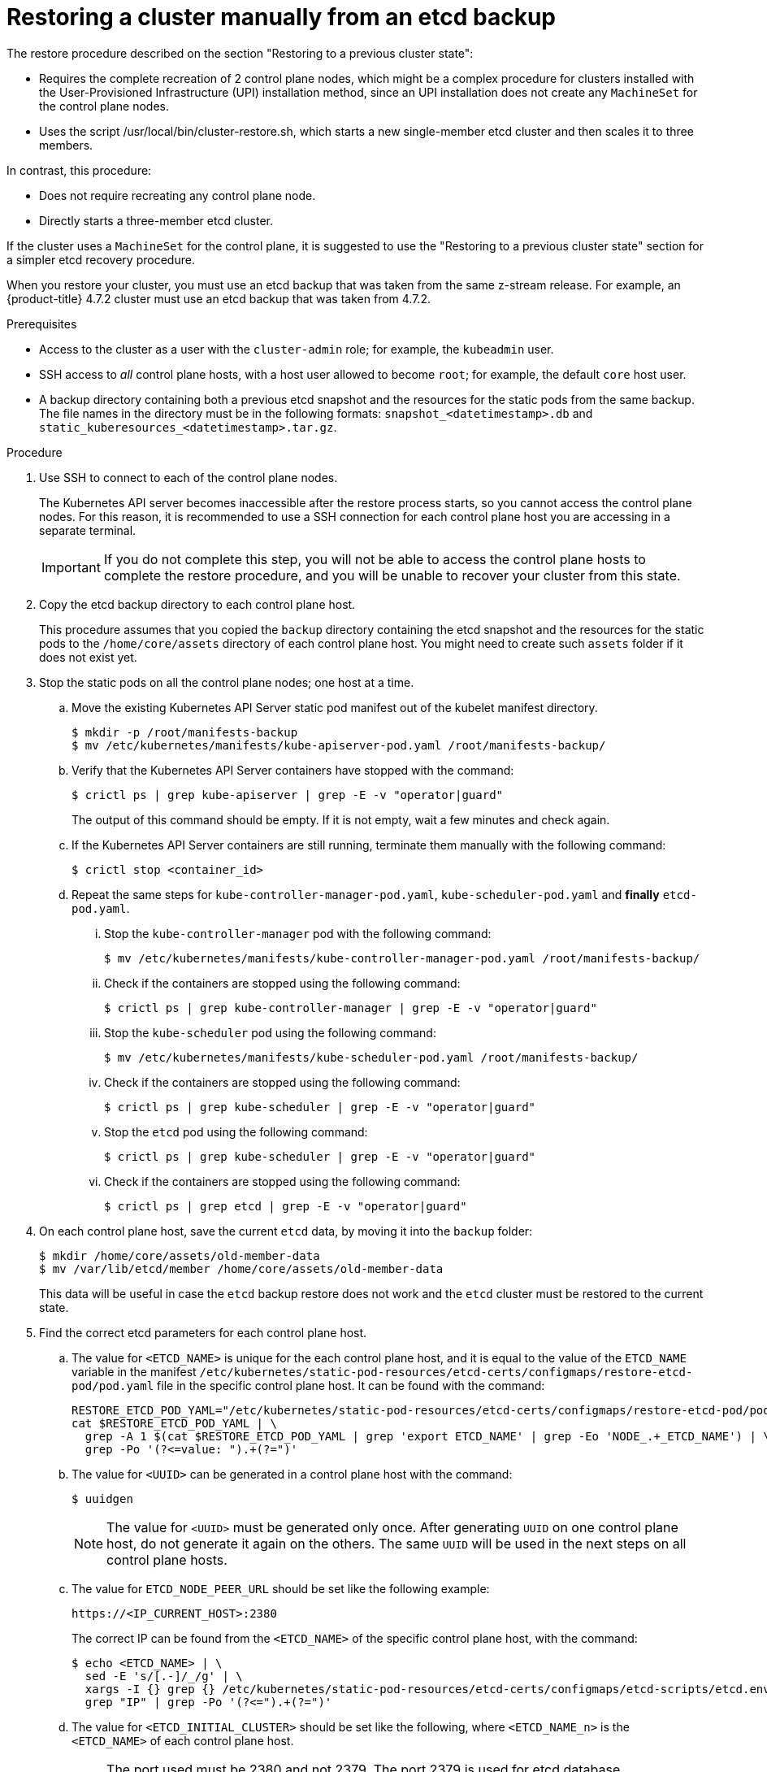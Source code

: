 // Module included in the following assemblies:
//
// * disaster_recovery/scenario-2-manually-restoring-cluster-etcd-backup.adoc
// * post_installation_configuration/cluster-tasks.adoc


:_content-type: PROCEDURE
[id="manually-restoring-cluster-etcd-backup_{context}"]
= Restoring a cluster manually from an etcd backup

The restore procedure described on the section "Restoring to a previous cluster state": 

* Requires the complete recreation of 2 control plane nodes, which might be a complex procedure for clusters installed with the User-Provisioned Infrastructure (UPI) installation method, since an UPI installation does not create any `MachineSet` for the control plane nodes.

* Uses the script /usr/local/bin/cluster-restore.sh, which starts a new single-member etcd cluster and then scales it to three members. 

In contrast, this procedure:

* Does not require recreating any control plane node.
* Directly starts a three-member etcd cluster.

If the cluster uses a `MachineSet` for the control plane, it is suggested to use the "Restoring to a previous cluster state" section for a simpler etcd recovery procedure.

When you restore your cluster, you must use an etcd backup that was taken from the same z-stream release. For example, an {product-title} 4.7.2 cluster must use an etcd backup that was taken from 4.7.2.

.Prerequisites

* Access to the cluster as a user with the `cluster-admin` role; for example, the `kubeadmin` user.
* SSH access to _all_ control plane hosts, with a host user allowed to become `root`; for example, the default `core` host user.
* A backup directory containing both a previous etcd snapshot and the resources for the static pods from the same backup. The file names in the directory must be in the following formats: `snapshot_<datetimestamp>.db` and `static_kuberesources_<datetimestamp>.tar.gz`.

.Procedure

. Use SSH to connect to each of the control plane nodes.
+
The Kubernetes API server becomes inaccessible after the restore process starts, so you cannot access the control plane nodes. For this reason, it is recommended to use a SSH connection for each control plane host you are accessing in a separate terminal.
+
[IMPORTANT]
====
If you do not complete this step, you will not be able to access the control plane hosts to complete the restore procedure, and you will be unable to recover your cluster from this state.
====

. Copy the etcd backup directory to each control plane host.
+
This procedure assumes that you copied the `backup` directory containing the etcd snapshot and the resources for the static pods to the `/home/core/assets` directory of each control plane host. You might need to create such `assets` folder if it does not exist yet.

. Stop the static pods on all the control plane nodes; one host at a time.

.. Move the existing Kubernetes API Server static pod manifest out of the kubelet manifest directory.
+
[source,terminal]
----
$ mkdir -p /root/manifests-backup
$ mv /etc/kubernetes/manifests/kube-apiserver-pod.yaml /root/manifests-backup/
----

.. Verify that the Kubernetes API Server containers have stopped with the command:
+
[source,terminal]
----
$ crictl ps | grep kube-apiserver | grep -E -v "operator|guard"
----
+
The output of this command should be empty. If it is not empty, wait a few minutes and check again.

.. If the Kubernetes API Server containers are still running, terminate them manually with the following command:
+
[source,terminal]
----
$ crictl stop <container_id>
----

.. Repeat the same steps for `kube-controller-manager-pod.yaml`, `kube-scheduler-pod.yaml` and **finally** `etcd-pod.yaml`.

... Stop the `kube-controller-manager` pod with the following command:
+
[source,terminal]
----
$ mv /etc/kubernetes/manifests/kube-controller-manager-pod.yaml /root/manifests-backup/
----

... Check if the containers are stopped using the following command:
+
[source,terminal]
----
$ crictl ps | grep kube-controller-manager | grep -E -v "operator|guard"
----

... Stop the `kube-scheduler` pod using the following command:
+
[source,terminal]
----
$ mv /etc/kubernetes/manifests/kube-scheduler-pod.yaml /root/manifests-backup/
----

... Check if the containers are stopped using the following command:
+
[source,terminal]
----
$ crictl ps | grep kube-scheduler | grep -E -v "operator|guard"
----

... Stop the `etcd` pod using the following command:
+
[source,terminal]
----
$ crictl ps | grep kube-scheduler | grep -E -v "operator|guard"
----

... Check if the containers are stopped using the following command:
+
[source,terminal]
----
$ crictl ps | grep etcd | grep -E -v "operator|guard"
----

. On each control plane host, save the current `etcd` data, by moving it into the `backup` folder:
+
[source,terminal]
----
$ mkdir /home/core/assets/old-member-data
$ mv /var/lib/etcd/member /home/core/assets/old-member-data
----
+
This data will be useful in case the `etcd` backup restore does not work and the `etcd` cluster must be restored to the current state.

. Find the correct etcd parameters for each control plane host.

.. The value for `<ETCD_NAME>` is unique for the each control plane host, and it is equal to the value of the `ETCD_NAME` variable in the manifest `/etc/kubernetes/static-pod-resources/etcd-certs/configmaps/restore-etcd-pod/pod.yaml` file in the specific control plane host. It can be found with the command:
+
[source,terminal]
----
RESTORE_ETCD_POD_YAML="/etc/kubernetes/static-pod-resources/etcd-certs/configmaps/restore-etcd-pod/pod.yaml"
cat $RESTORE_ETCD_POD_YAML | \
  grep -A 1 $(cat $RESTORE_ETCD_POD_YAML | grep 'export ETCD_NAME' | grep -Eo 'NODE_.+_ETCD_NAME') | \
  grep -Po '(?<=value: ").+(?=")'
----

.. The value for `<UUID>` can be generated in a control plane host with the command:
+
[source,terminal]
----
$ uuidgen
----
+
[NOTE]
==== 
The value for `<UUID>` must be generated only once. After generating `UUID` on one control plane host, do not generate it again on the others. The same `UUID` will be used in the next steps on all control plane hosts.
====

.. The value for `ETCD_NODE_PEER_URL` should be set like the following example:
+
[source,yaml]
----
https://<IP_CURRENT_HOST>:2380
----
+
The correct IP can be found from the `<ETCD_NAME>` of the specific control plane host, with the command:
+
[source,terminal]
----
$ echo <ETCD_NAME> | \
  sed -E 's/[.-]/_/g' | \
  xargs -I {} grep {} /etc/kubernetes/static-pod-resources/etcd-certs/configmaps/etcd-scripts/etcd.env | \
  grep "IP" | grep -Po '(?<=").+(?=")'
----

.. The value for `<ETCD_INITIAL_CLUSTER>` should be set like the following, where `<ETCD_NAME_n>` is the `<ETCD_NAME>` of each control plane host. 
+
[NOTE]
====
The port used must be 2380 and not 2379. The port 2379 is used for etcd database management and is configured directly in etcd start command in container.
====
+
.Example output
[source,terminal]
----
$ <ETCD_NAME_0>=<ETCD_NODE_PEER_URL_0>,<ETCD_NAME_1>=<ETCD_NODE_PEER_URL_1>,<ETCD_NAME_2>=<ETCD_NODE_PEER_URL_2> <1>
----
<1> Specifies the `ETCD_NODE_PEER_URL` values from each control plane host.
+
The `<ETCD_INITIAL_CLUSTER>` value remains same across all control plane hosts. The same value is required in the next steps on every control plane host.

. Regenerate the etcd database from the backup. 
+
Such operation must be executed on each control plane host.

.. Copy the `etcd` backup to `/var/lib/etcd` directory with the command:
+
[source,terminal]
----
$ cp /home/core/assets/backup/<snapshot_yyyy-mm-dd_hhmmss>.db /var/lib/etcd
----

.. Start a new container which includes the `etcdctl` tool and use `bash` as entrypoint:
+
[source,terminal]
----
$ podman run --rm --authfile=/var/lib/kubelet/config.json -it --entrypoint="/bin/bash" -v /var/lib/etcd:/var/lib/etcd:z registry.redhat.io/openshift4/ose-etcd:latest
----

.. In case you cannot pull the `ose-etcd` image, identify the correct `etcdctl` image before proceeding. Use the following command to retrieve the image from the backup of the pod manifest:
+
[source,terminal]
----
$ jq -r '.spec.containers[]|select(.name=="etcdctl")|.image' /root/manifests-backup/etcd-pod.yaml
----
+
[source,terminal]
----
$ podman run --rm -it --entrypoint="/bin/bash" -v /var/lib/etcd:/var/lib/etcd:z <image-hash>
----

.. Check that the version of the `etcdctl` tool is the version of the `etcd` server where the backup was created:
+
[source,terminal]
----
$ etcdctl version
----

.. Run the following command to regenerate the `etcd` database, using the correct values for the current host: 
+
[source,terminal]
----
$ ETCDCTL_API=3 /usr/bin/etcdctl snapshot restore /var/lib/etcd/<snapshot_yyyy-mm-dd_hhmmss>.db \
  --name "<ETCD_NAME>" \
  --initial-cluster="<ETCD_INITIAL_CLUSTER>" \
  --initial-cluster-token "openshift-etcd-<UUID>" \
  --initial-advertise-peer-urls "<ETCD_NODE_PEER_URL>" \
  --data-dir="/var/lib/etcd/restore-<UUID>" \
  --skip-hash-check=true
----
+
[NOTE]
====
The quotes are mandatory when regenerating the `etcd` database.
====

. Record the values printed in the `added member` logs; for example:
+
.Example output
----
2022-06-28T19:52:43Z    info    membership/cluster.go:421   added member    {"cluster-id": "c5996b7c11c30d6b", "local-member-id": "0", "added-peer-id": "56cd73b614699e7", "added-peer-peer-urls": ["https://10.0.91.5:2380"], "added-peer-is-learner": false}
2022-06-28T19:52:43Z    info    membership/cluster.go:421   added member    {"cluster-id": "c5996b7c11c30d6b", "local-member-id": "0", "added-peer-id": "1f63d01b31bb9a9e", "added-peer-peer-urls": ["https://10.0.90.221:2380"], "added-peer-is-learner": false}
2022-06-28T19:52:43Z    info    membership/cluster.go:421   added member    {"cluster-id": "c5996b7c11c30d6b", "local-member-id": "0", "added-peer-id": "fdc2725b3b70127c", "added-peer-peer-urls": ["https://10.0.94.214:2380"], "added-peer-is-learner": false}
----

.. Exit from the container.

.. Repeat these steps on the other control plane hosts, checking that the values printed in the `added member` logs are the same for all control plane hosts.

. Move the regenerated `etcd` database to the default location. 
+
Such operation must be executed on each control plane host.

.. Move the regenerated database (the `member` folder created by the previous `etcdctl snapshot restore` command) to the default etcd location `/var/lib/etcd`:
+
[source,terminal]
----
$ mv /var/lib/etcd/restore-<UUID>/member /var/lib/etcd
----

.. Restore the SELinux context for `/var/lib/etcd/member` folder on `/var/lib/etcd` directory:
+
[source,terminal]
----
$ restorecon -vR /var/lib/etcd/
----

.. Remove the leftover files and directories:
+
[source,terminal]
----
$ rm -rf /var/lib/etcd/restore-<UUID>
----
+
[source,terminal]
----
$ rm /var/lib/etcd/<snapshot_yyyy-mm-dd_hhmmss>.db
----
+
[IMPORTANT]
====
When you are finished the `/var/lib/etcd` directory must contain only the folder `member`.
====

.. Repeat these steps on the other control plane hosts.

. Restart the etcd cluster.

.. The following steps must be executed on all control plane hosts, but **one host at a time**.

.. Move the `etcd` static pod manifest back to the kubelet manifest directory, in order to make kubelet start the related containers :
+
[source,terminal]
----
$ mv /tmp/etcd-pod.yaml /etc/kubernetes/manifests
----

.. Verify that all the `etcd` containers have started:
+
[source,terminal]
----
$ crictl ps | grep etcd | grep -v operator
----
+
.Example output
[source,terminal]
----
38c814767ad983       f79db5a8799fd2c08960ad9ee22f784b9fbe23babe008e8a3bf68323f004c840                                                         28 seconds ago       Running             etcd-health-monitor                   2                   fe4b9c3d6483c
e1646b15207c6       9d28c15860870e85c91d0e36b45f7a6edd3da757b113ec4abb4507df88b17f06                                                         About a minute ago   Running             etcd-metrics                          0                   fe4b9c3d6483c
08ba29b1f58a7       9d28c15860870e85c91d0e36b45f7a6edd3da757b113ec4abb4507df88b17f06                                                         About a minute ago   Running             etcd                                  0                   fe4b9c3d6483c
2ddc9eda16f53       9d28c15860870e85c91d0e36b45f7a6edd3da757b113ec4abb4507df88b17f06                                                         About a minute ago   Running             etcdctl    
----
+
If the output of this command is empty, wait a few minutes and check again.

. Check the status of the `etcd` cluster.

.. On any of the control plane hosts, check the status of the `etcd` cluster with the following command:
+
[source,terminal]
----
$ sudo crictl exec -it $(crictl ps | grep etcdctl | awk '{print $1}') etcdctl endpoint status -w table
----
+
.Example output
[source,terminal]
----
+--------------------------+------------------+---------+---------+-----------+------------+-----------+------------+--------------------+--------+
|         ENDPOINT         |        ID        | VERSION | DB SIZE | IS LEADER | IS LEARNER | RAFT TERM | RAFT INDEX | RAFT APPLIED INDEX | ERRORS |
+--------------------------+------------------+---------+---------+-----------+------------+-----------+------------+--------------------+--------+
| https://10.0.89.133:2379 | 682e4a83a0cec6c0 |   3.5.0 |   67 MB |      true |      false |         2 |        218 |                218 |        |
|  https://10.0.92.74:2379 | 450bcf6999538512 |   3.5.0 |   67 MB |     false |      false |         2 |        218 |                218 |        |
| https://10.0.93.129:2379 | 358efa9c1d91c3d6 |   3.5.0 |   67 MB |     false |      false |         2 |        218 |                218 |        |
+--------------------------+------------------+---------+---------+-----------+------------+-----------+------------+--------------------+--------+
----

. Restart the other static pods.
+
The following steps must be executed on all control plane hosts, but one host at a time.

.. Move the Kubernetes API Server static pod manifest back to the kubelet manifest directory to make kubelet start the related containers with the command:
+
[source,terminal]
----
$ mv /tmp/kube-apiserver-pod.yaml /etc/kubernetes/manifests
----

.. Verify that all the Kubernetes API Server containers have started:
+
[source,terminal]
----
$ crictl ps | grep kube-apiserver | grep -v operator
----
+
[NOTE]
====
if the output of the following command is empty, wait a few minutes and check again.
====

.. Repeat the same steps for `kube-controller-manager-pod.yaml` and `kube-scheduler-pod.yaml` files.

... Restart the kubelets in all nodes using the following command:
+
[source,terminal]
----
$ systemctl restart kubelet
----

... Wipe the databases using the following commands:
+
[source,terminal]
----
$ (oc get node -o name | sed 's:node/::g')
do 
$ oc debug node/${NODE} -- chroot /host /bin/bash -c  'rm -f /var/lib/ovn-ic/etc/ovn*.db && systemctl restart ovs-vswitchd ovsdb-server'
$ oc -n openshift-ovn-kubernetes delete pod -l app=ovnkube-node --field-selector=spec.nodeName=${NODE} --wait
$ oc -n openshift-ovn-kubernetes wait pod -l app=ovnkube-node --field-selector=spec.nodeName=${NODE} --for condition=ContainersReady --timeout=600s
----

... Start the remaining control plane pods using the following command:
+
[source,terminal]
----
$ mv /root/manifests-backup/kube-* /etc/kubernetes/manifests/
----

... Check if the `kube-apiserver`, `kube-scheduler` and `kube-controller-manager` pods start correctly:
+
[source,terminal]
----
$ crictl ps | grep -E 'kube-(apiserver|scheduler|controller-manager)' | grep -v -E 'operator|guard'
----


